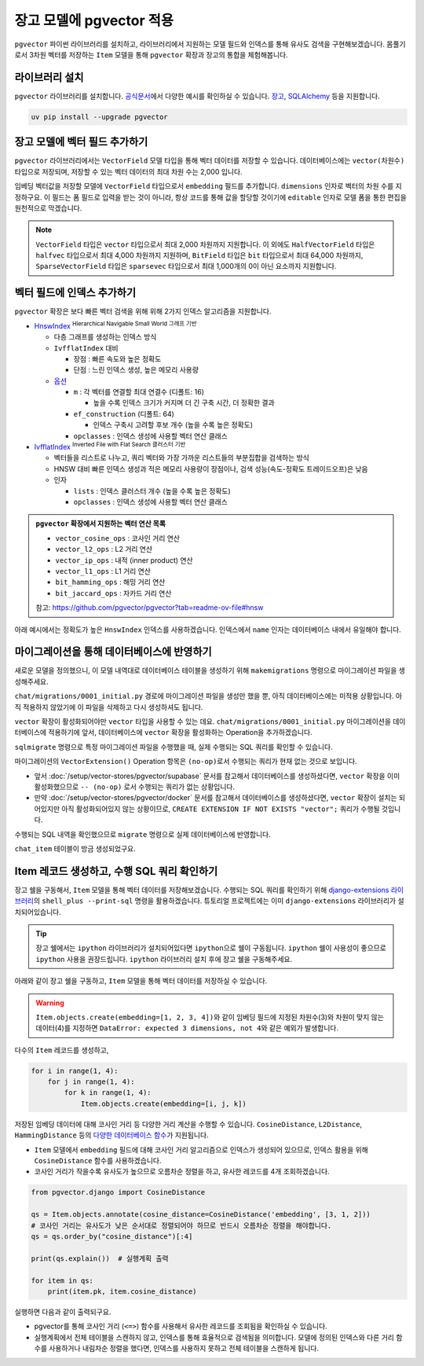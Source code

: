 ==============================
장고 모델에 pgvector 적용
==============================


``pgvector`` 파이썬 라이브러리를 설치하고,
라이브러리에서 지원하는 모델 필드와 인덱스를 통해 유사도 검색을 구현해보겠습니다.
몸풀기로서 3차원 벡터를 저장하는 ``Item`` 모델을 통해 ``pgvector`` 확장과 장고의 통합을 체험해봅니다.


라이브러리 설치
========================

``pgvector`` 라이브러리를 설치합니다.
`공식문서 <https://github.com/pgvector/pgvector-python?tab=readme-ov-file#installation>`_\에서 다양한 예시를 확인하실 수 있습니다.
`장고 <https://github.com/pgvector/pgvector-python?tab=readme-ov-file#django>`_\,
`SQLAlchemy <https://github.com/pgvector/pgvector-python?tab=readme-ov-file#sqlalchemy>`_ 등을 지원합니다.

.. code-block:: bash

    uv pip install --upgrade pgvector


장고 모델에 벡터 필드 추가하기
======================================

``pgvector`` 라이브러리에서는 ``VectorField`` 모델 타입을 통해 벡터 데이터를 저장할 수 있습니다.
데이터베이스에는 ``vector(차원수)`` 타입으로 저장되며, 저장할 수 있는 벡터 데이터의 최대 차원 수는 2,000 입니다.

임베딩 벡터값을 저장할 모델에 ``VectorField`` 타입으로서 ``embedding`` 필드를 추가합니다.
``dimensions`` 인자로 벡터의 차원 수를 지정하구요.
이 필드는 폼 필드로 입력을 받는 것이 아니라, 항상 코드를 통해 값을 할당할 것이기에 ``editable`` 인자로 모델 폼을 통한 편집을 원천적으로 막겠습니다.

.. code-block:: python
    :caption: ``chat/models.py``

    from django.db import models
    from pgvector.django import VectorField

    class Item(models.Model):
        embedding = VectorField(dimensions=3, editable=False)

.. note::

    ``VectorField`` 타입은 ``vector`` 타입으로서 최대 2,000 차원까지 지원합니다.
    이 외에도 ``HalfVectorField`` 타입은 ``halfvec`` 타입으로서 최대 4,000 차원까지 지원하며,
    ``BitField`` 타입은 ``bit`` 타입으로서 최대 64,000 차원까지,
    ``SparseVectorField`` 타입은 ``sparsevec`` 타입으로서 최대 1,000개의 0이 아닌 요소까지 지원합니다.


벡터 필드에 인덱스 추가하기
======================================

``pgvector`` 확장은 보다 빠른 벡터 검색을 위해 위해 2가지 인덱스 알고리즘을 지원합니다.

* `HnswIndex <https://github.com/pgvector/pgvector?tab=readme-ov-file#hnsw>`_ :sup:`Hierarchical Navigable Small World 그래프 기반`

  - 다층 그래프를 생성하는 인덱스 방식
  - ``IvfflatIndex`` 대비

    - 장점 : 빠른 속도와 높은 정확도
    - 단점 : 느린 인덱스 생성, 높은 메모리 사용량

  - `옵션 <https://github.com/pgvector/pgvector?tab=readme-ov-file#index-options>`_

    - ``m`` : 각 벡터를 연결할 최대 연결수 (디폴트: 16)

      - 높을 수록 인덱스 크기가 커지며 더 긴 구축 시간, 더 정확한 결과

    - ``ef_construction`` (디폴트: 64)
    
      - 인덱스 구축시 고려할 후보 개수 (높을 수록 높은 정확도)

    - ``opclasses`` : 인덱스 생성에 사용할 벡터 연산 클래스

* `IvfflatIndex <https://github.com/pgvector/pgvector?tab=readme-ov-file#ivfflat>`_ :sup:`Inverted File with Flat Search 클러스터 기반`

  - 벡터들을 리스트로 나누고, 쿼리 벡터와 가장 가까운 리스트들의 부분집합을 검색하는 방식
  - HNSW 대비 빠른 인덱스 생성과 적은 메모리 사용량이 장점이나, 검색 성능(속도-정확도 트레이드오프)은 낮음
  - 인자

    - ``lists`` : 인덱스 클러스터 개수 (높을 수록 높은 정확도)
    - ``opclasses`` : 인덱스 생성에 사용할 벡터 연산 클래스

.. admonition:: ``pgvector`` 확장에서 지원하는 벡터 연산 목록

    - ``vector_cosine_ops`` : 코사인 거리 연산
    - ``vector_l2_ops`` : L2 거리 연산
    - ``vector_ip_ops`` : 내적 (inner product) 연산
    - ``vector_l1_ops`` : L1 거리 연산
    - ``bit_hamming_ops`` : 해밍 거리 연산
    - ``bit_jaccard_ops`` : 자카드 거리 연산

    참고: https://github.com/pgvector/pgvector?tab=readme-ov-file#hnsw


아래 예시에서는 정확도가 높은 ``HnswIndex`` 인덱스를 사용하겠습니다.
인덱스에서 ``name`` 인자는 데이터베이스 내에서 유일해야 합니다.

.. code-block:: python
    :caption: ``chat/models.py``
    :linenos:
    :emphasize-lines: 2,8-16

    from django.db import models
    from pgvector.django import VectorField, HnswIndex

    class Item(models.Model):
        embedding = VectorField(dimensions=3, editable=False)

        class Meta:
            indexes = [
                HnswIndex(
                    name='item_embedding_hnsw_idx',  # 유일한 이름이어야 합니다.
                    fields=['embedding'],
                    m=16,
                    ef_construction=64,
                    opclasses=['vector_cosine_ops']
                ),
            ]


마이그레이션을 통해 데이터베이스에 반영하기
==============================================

새로운 모델을 정의했으니, 이 모델 내역대로 데이터베이스 테이블을 생성하기 위해
``makemigrations`` 명령으로 마이그레이션 파일을 생성해주세요.

.. code-block:: text
    :emphasize-lines: 1

    $ uv run python manage.py makemigrations chat
    [2025-01-29 10:42:42,911] Loaded vector store 10 items
    Migrations for 'chat':
    chat/migrations/0001_initial.py
        + Create model Item

``chat/migrations/0001_initial.py`` 경로에 마이그레이션 파일을 생성만 했을 뿐,
아직 데이터베이스에는 미적용 상황입니다. 아직 적용하지 않았기에 이 파일을 삭제하고 다시 생성하셔도 됩니다.

``vector`` 확장이 활성화되어야만 ``vector`` 타입을 사용할 수 있는 데요.
``chat/migrations/0001_initial.py`` 마이그레이션을 데이터베이스에 적용하기에 앞서,
데이터베이스에 ``vector`` 확장을 활성화하는 Operation을 추가하겠습니다.

.. code-block:: python
    :caption: ``chat/migrations/0001_initial.py``
    :emphasize-lines: 5,13
    :linenos:

    # Generated by Django 5.1.5 on 2025-01-29 10:42

    import pgvector.django.indexes
    import pgvector.django.vector
    from pgvector.django import VectorExtension
    from django.db import migrations, models

    class Migration(migrations.Migration):
        initial = True
        dependencies = []

        operations = [
            VectorExtension(),  # 먼저 수행되도록, 앞에 추가합니다.
            migrations.CreateModel(
                name="Item",
                # ...
            ),
        ]

``sqlmigrate`` 명령으로 특정 마이그레이션 파일을 수행했을 때, 실제 수행되는 SQL 쿼리를 확인할 수 있습니다.

.. code-block:: sql
    :emphasize-lines: 7

    -- uv run python manage.py sqlmigrate chat 0001_initial 명령

    BEGIN;
    --
    -- Creates extension vector
    --
    -- (no-op)
    --
    -- Create model Item
    --
    CREATE TABLE "chat_item" (
        "id" bigint NOT NULL PRIMARY KEY GENERATED BY DEFAULT AS IDENTITY,
        "embedding" vector(3) NOT NULL
    );
    CREATE INDEX "item_embedding_hnsw_idx" ON "chat_item"
        USING hnsw (
            "embedding" vector_cosine_ops
        )
        WITH (
            m = 16,
            ef_construction = 64
        );
    COMMIT;


마이그레이션의 ``VectorExtension()`` Operation 항목은 ``(no-op)``\로서 수행되는 쿼리가 현재 없는 것으로 보입니다.

* 앞서 :doc:`/setup/vector-stores/pgvector/supabase` 문서를 참고해서 데이터베이스를 생성하셨다면, ``vector`` 확장을 이미 활성화했으므로
  ``-- (no-op)`` 로서 수행되는 쿼리가 없는 상황입니다.
* 만약 :doc:`/setup/vector-stores/pgvector/docker` 문서를 참고해서 데이터베이스를 생성하셨다면, ``vector`` 확장이 설치는 되어있지만 아직 활성화되어있지 않는 상황이므로,
  ``CREATE EXTENSION IF NOT EXISTS "vector";`` 쿼리가 수행될 것입니다.

수행되는 SQL 내역을 확인했으므로 ``migrate`` 명령으로 실제 데이터베이스에 반영합니다.

.. code-block:: text
    :emphasize-lines: 1

    $ uv run python manage.py migrate chat
    [2025-01-29 11:03:50,777] Loaded vector store 10 items
    Operations to perform:
    Apply all migrations: chat
    Running migrations:
    Applying chat.0001_initial... OK


``chat_item`` 테이블이 방금 생성되었구요.


.. tab-set::

    .. tab-item:: Supabase

        ``supabase`` 서비스의 경우 ``Table Editor`` 페이지를 통해
        생성된 테이블 내역을 확인하실 수 있습니다.

        .. image:: ./assets/supabase-table.png

    .. tab-item:: PyCharm Professional

        PyCharm Professional에서는 데이터베이스 툴이 지원되니,
        툴에서 직접 데이터베이스에 접속해서 테이블 내역을 확인하실 수 있습니다.

        .. image:: ./assets/pycharm-database.png

        .. image:: ./assets/pycharm-database-new.png
            :class: no-border

        .. image:: ./assets/pycharm-database-postgres.png

    .. tab-item:: Visual Studio Code

        Visual Studio Code 기본에서는 데이터베이스 툴을 지원하지 않지만,
        `PostgreSQL 확장 <https://marketplace.cursorapi.com/items?itemName=ckolkman.vscode-postgres>`_\을 통해
        데이터베이스 툴을 사용할 수 있습니다.

        .. image:: ./assets/vscode-extension-postgresql.png

        확장 설치 후에, PostgreSQL Explorer 패널을 열고, ``+`` 버튼을 눌러서 데이터베이스 접속 정보를 입력합니다.

        도커로 데이터베이스를 설치하신 경우,
        호스트 주소는 ``127.0.0.1``, 포트는 ``5432``, 데이터베이스 유저명은 ``djangouser``, 데이터베이스 이름은 ``djangopw``,
        포트번호는 ``5432``, 보안연결 여부는 로컬일 경우 ``Standard Connection``\을 선택합니다.
        데이터베이스는 ``django_db``\를 선택하면 아래와 같이 데이터베이스에 연결되고 테이블 내역을 확인하실 수 있습니다.

        .. image:: ./assets/vscode-extension-postgresql-explorer.png

Item 레코드 생성하고, 수행 SQL 쿼리 확인하기
==============================================

장고 쉘을 구동해서, ``Item`` 모델을 통해 벡터 데이터를 저장해보겠습니다.
수행되는 SQL 쿼리를 확인하기 위해 `django-extensions 라이브러리 <https://django-extensions.readthedocs.io>`_\의
``shell_plus --print-sql`` 명령을 활용하겠습니다.
튜토리얼 프로젝트에는 이미 ``django-extensions`` 라이브러리가 설치되어있습니다.

.. tip::

    장고 쉘에서는 ``ipython`` 라이브러리가 설치되어있다면 ``ipython``\으로 쉘이 구동됩니다.
    ``ipython`` 쉘이 사용성이 좋으므로 ``ipython`` 사용을 권장드립니다.
    ``ipython`` 라이브러리 설치 후에 장고 쉘을 구동해주세요.

아래와 같이 장고 쉘을 구동하고, ``Item`` 모델을 통해 벡터 데이터를 저장하실 수 있습니다.

.. code-block:: text
    :emphasize-lines: 1,3-4

    $ uv run python manage.py shell_plus --print-sql

    >>> from chat.models import Item
    >>> Item.objects.create(embedding=[1, 2, 3])

    INSERT INTO "chat_item" ("embedding")
    VALUES ('[1.0,2.0,3.0]') RETURNING "chat_item"."id"

    Execution time: 0.015267s [Database: default]
    <Item: Item object (1)>

.. warning::

    ``Item.objects.create(embedding=[1, 2, 3, 4])``\와 같이
    임베딩 필드에 지정된 차원수(3)와 차원이 맞지 않는 데이터(4)를 지정하면
    ``DataError: expected 3 dimensions, not 4``\와 같은 예외가 발생합니다.

다수의 ``Item`` 레코드를 생성하고,

.. code-block:: python

    for i in range(1, 4):
        for j in range(1, 4):
            for k in range(1, 4):
                Item.objects.create(embedding=[i, j, k])


저장된 임베딩 데이터에 대해 코사인 거리 등 다양한 거리 계산을 수행할 수 있습니다.
``CosineDistance``, ``L2Distance``, ``HammingDistance`` 등의
`다양한 데이터베이스 함수 <https://github.com/pgvector/pgvector-python/blob/master/pgvector/django/functions.py#L38>`_\가
지원됩니다.

* ``Item`` 모델에서 ``embedding`` 필드에 대해 코사인 거리 알고리즘으로 인덱스가 생성되어 있으므로,
  인덱스 활용을 위해 ``CosineDistance`` 함수를 사용하겠습니다.
* 코사인 거리가 작을수록 유사도가 높으므로 오름차순 정렬을 하고, 유사한 레코드를 4개 조회하겠습니다.

.. code-block:: python
    
    from pgvector.django import CosineDistance

    qs = Item.objects.annotate(cosine_distance=CosineDistance('embedding', [3, 1, 2]))
    # 코사인 거리는 유사도가 낮은 순서대로 정렬되어야 하므로 반드시 오름차순 정렬을 해야합니다.
    qs = qs.order_by("cosine_distance")[:4]

    print(qs.explain())  # 실행계획 출력

    for item in qs:
        print(item.pk, item.cosine_distance)

실행하면 다음과 같이 출력되구요.

* pgvector를 통해 코사인 거리 (``<=>``) 함수를 사용해서 유사한 레코드를 조회됨을 확인하실 수 있습니다.
* 실행계획에서 전체 테이블을 스캔하지 않고, 인덱스를 통해 효율적으로 검색됨을 의미합니다. 모델에 정의된 인덱스와 다른 거리 함수를 사용하거나
  내림차순 정렬을 했다면, 인덱스를 사용하지 못하고 전체 테이블을 스캔하게 됩니다.

.. code-block:: text
    :emphasize-lines: 10,15

    EXPLAIN SELECT "chat_item"."id",
        "chat_item"."embedding",
        ("chat_item"."embedding" <=> '[3.0,1.0,2.0]') AS "cosine_distance"
    FROM "chat_item"
    ORDER BY 3 ASC
    LIMIT 4

    Execution time: 0.016181s [Database: default]
    Limit  (cost=7.28..7.51 rows=4 width=48)
    ->  Index Scan using item_embedding_hnsw_idx on chat_item  (cost=7.28..76.00 rows=1200 width=48)
            Order By: (embedding <=> '[3,1,2]'::vector)

    SELECT "chat_item"."id",
        "chat_item"."embedding",
        ("chat_item"."embedding" <=> '[3.0,1.0,2.0]') AS "cosine_distance"
    FROM "chat_item"
    ORDER BY 3 ASC
    LIMIT 4

    Execution time: 0.018868s [Database: default]
    22 0.0
    12 0.0180194939380343
    23 0.0189770568240547
    13 0.0200421129877772
